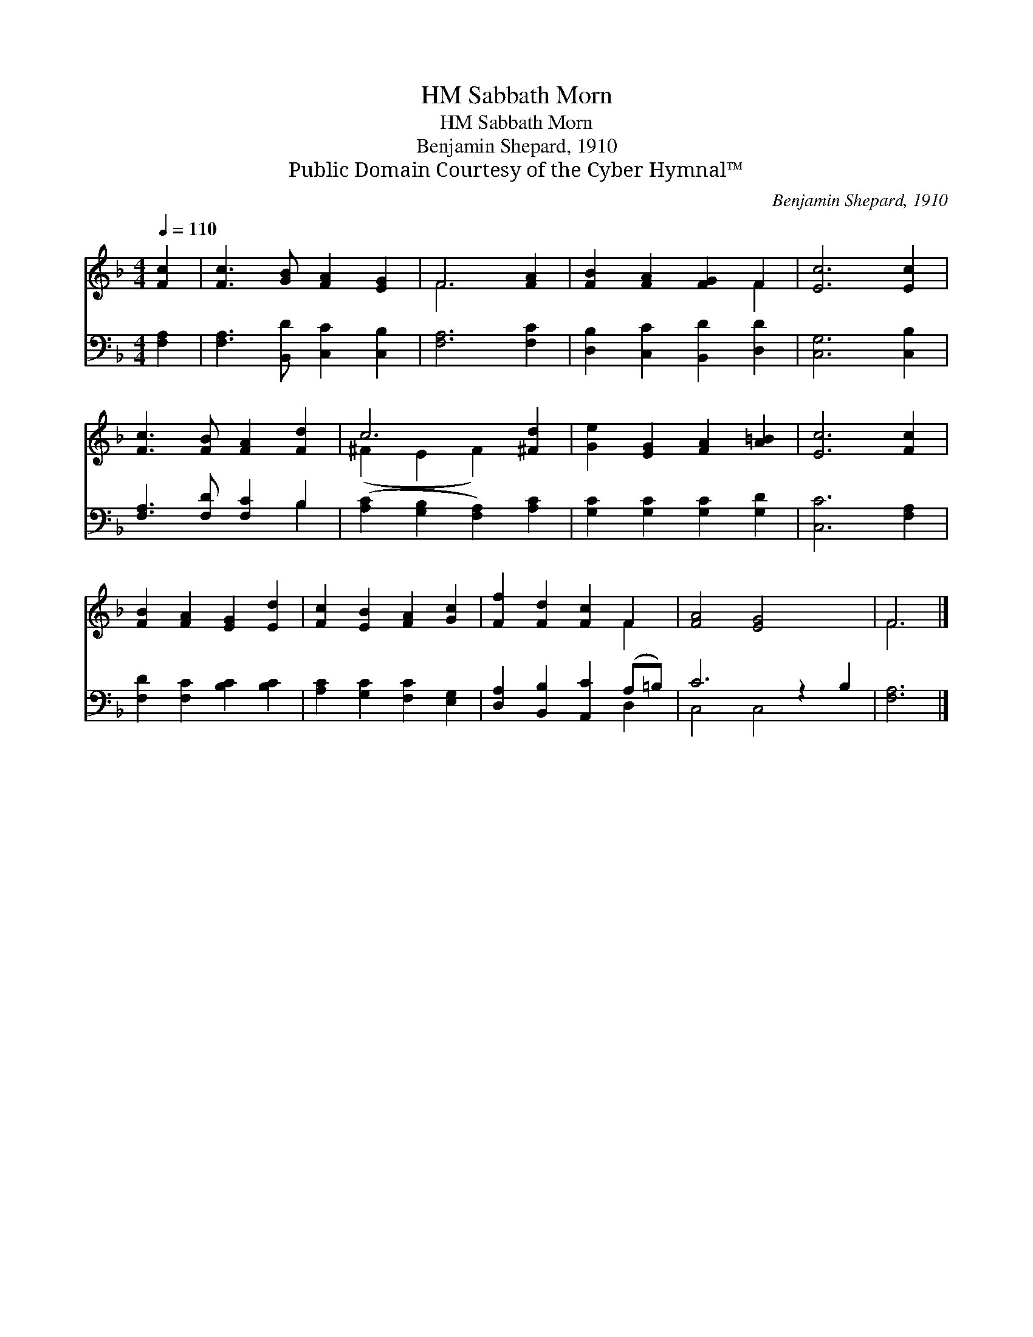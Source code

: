 X:1
T:Sabbath Morn, HM
T:Sabbath Morn, HM
T:Benjamin Shepard, 1910
T:Public Domain Courtesy of the Cyber Hymnal™
C:Benjamin Shepard, 1910
Z:Public Domain
Z:Courtesy of the Cyber Hymnal™
%%score ( 1 2 ) ( 3 4 )
L:1/8
Q:1/4=110
M:4/4
K:F
V:1 treble 
V:2 treble 
V:3 bass 
V:4 bass 
V:1
 [Fc]2 | [Fc]3 [GB] [FA]2 [EG]2 | F6 [FA]2 | [FB]2 [FA]2 [FG]2 F2 | [Ec]6 [Ec]2 | %5
 [Fc]3 [FB] [FA]2 [Fd]2 | c6 [^Fd]2 | [Ge]2 [EG]2 [FA]2 [A=B]2 | [Ec]6 [Fc]2 | %9
 [FB]2 [FA]2 [EG]2 [Ed]2 | [Fc]2 [EB]2 [FA]2 [Gc]2 | [Ff]2 [Fd]2 [Fc]2 F2 | [FA]4 [EG]4 x2 | F6 |] %14
V:2
 x2 | x8 | F6 x2 | x6 F2 | x8 | x8 | (^F2 E2 F2) x2 | x8 | x8 | x8 | x8 | x6 F2 | x10 | F6 |] %14
V:3
 [F,A,]2 | [F,A,]3 [B,,D] [C,C]2 [C,B,]2 | [F,A,]6 [F,C]2 | [D,B,]2 [C,C]2 [B,,D]2 [D,D]2 | %4
 [C,G,]6 [C,B,]2 | [F,A,]3 [F,D] [F,C]2 B,2 | ([A,C]2 [G,B,]2 [F,A,]2) [A,C]2 | %7
 [G,C]2 [G,C]2 [G,C]2 [G,D]2 | [C,C]6 [F,A,]2 | [F,D]2 [F,C]2 [B,C]2 [B,C]2 | %10
 [A,C]2 [G,C]2 [F,C]2 [E,G,]2 | [D,A,]2 [B,,B,]2 [A,,C]2 (A,=B,) | C6 z2 B,2 | [F,A,]6 |] %14
V:4
 x2 | x8 | x8 | x8 | x8 | x6 B,2 | x8 | x8 | x8 | x8 | x8 | x6 D,2 | C,4 C,4 x2 | x6 |] %14

